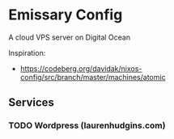 * Emissary Config
  A cloud VPS server on Digital Ocean

  Inspiration:
   - https://codeberg.org/davidak/nixos-config/src/branch/master/machines/atomic

** Services
*** TODO Wordpress (laurenhudgins.com)